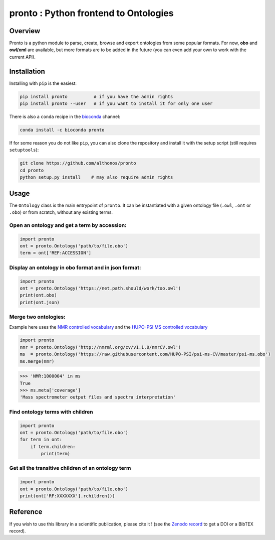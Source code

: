 **pronto** : Python frontend to Ontologies
==========================================

|PyPI| |Conda| |Py versions| |Build Status| |Dev repo| |Codacy grade| |License| |DOI| |coverage| |rtd|

Overview
^^^^^^^^

Pronto is a python module to parse, create, browse and export ontologies
from some popular formats. For now, **obo** and **owl/xml** are available,
but more formats are to be added in the future (you can even add your
own to work with the current API).

Installation
^^^^^^^^^^^^

Installing with ``pip`` is the easiest:

.. code:: bash

    pip install pronto          # if you have the admin rights
    pip install pronto --user   # if you want to install it for only one user


There is also a ``conda`` recipe in the `bioconda <https://bioconda.github.io/>`_
channel:

.. code:: bash

	 conda install -c bioconda pronto


If for some reason you do not like ``pip``, you can also clone the
repository and install it with the setup script (still requires
``setuptools``):

.. code:: bash

    git clone https://github.com/althonos/pronto
    cd pronto
    python setup.py install    # may also require admin rights


Usage
^^^^^

The ``Ontology`` class is the main entrypoint of ``pronto``. It can
be instantiated with a given ontology file (``.owl``, ``.ont`` or ``.obo``)
or from scratch, without any existing terms.

Open an ontology and get a term by accession:
'''''''''''''''''''''''''''''''''''''''''''''

.. code:: python

    import pronto
    ont = pronto.Ontology('path/to/file.obo')
    term = ont['REF:ACCESSION']

Display an ontology in obo format and in json format:
'''''''''''''''''''''''''''''''''''''''''''''''''''''

.. code:: python

    import pronto
    ont = pronto.Ontology('https://net.path.should/work/too.owl')
    print(ont.obo)
    print(ont.json)


Merge two ontologies:
'''''''''''''''''''''

Example here uses the `NMR controlled vocabulary <http://nmrml.org/cv/>`_ and the
`HUPO-PSI MS controlled vocabulary <http://www.psidev.info/groups/controlled-vocabularies>`_

.. code:: python

    import pronto
    nmr = pronto.Ontology('http://nmrml.org/cv/v1.1.0/nmrCV.owl')
    ms  = pronto.Ontology('https://raw.githubusercontent.com/HUPO-PSI/psi-ms-CV/master/psi-ms.obo')
    ms.merge(nmr)

.. code:: python

    >>> 'NMR:1000004' in ms
    True
    >>> ms.meta['coverage']
    'Mass spectrometer output files and spectra interpretation'


Find ontology terms with children
'''''''''''''''''''''''''''''''''

.. code:: python

    import pronto
    ont = pronto.Ontology('path/to/file.obo')
    for term in ont:
        if term.children:
            print(term)


Get all the transitive children of an ontology term
'''''''''''''''''''''''''''''''''''''''''''''''''''

.. code:: python

    import pronto
    ont = pronto.Ontology('path/to/file.obo')
    print(ont['RF:XXXXXXX'].rchildren())


Reference
^^^^^^^^^

If you wish to use this library in a scientific publication,
please cite it !
(see the `Zenodo record <https://zenodo.org/badge/latestdoi/23304/althonos/pronto>`_
to get a DOI or a BibTEX record).


.. |Build Status| image:: https://img.shields.io/travis/althonos/pronto.svg?style=flat&maxAge=3600
   :target: https://travis-ci.org/althonos/pronto
.. |Py versions| image:: https://img.shields.io/pypi/pyversions/pronto.svg?style=flat&maxAge=3600
   :target: https://pypi.python.org/pypi/pronto/
.. |PyPI| image:: https://img.shields.io/pypi/v/pronto.svg?style=flat&maxAge=3600
   :target: https://pypi.python.org/pypi/pronto
.. |Conda| image:: https://img.shields.io/conda/vn/bioconda/pronto.svg?style=flat&maxAge=2592000
   :target: https://anaconda.org/bioconda/pronto
.. |Dev repo| image:: https://img.shields.io/badge/source-GitHub-303030.svg?style=flat&maxAge=3600
   :target: https://github.com/althonos/pronto
.. |License| image:: https://img.shields.io/pypi/l/pronto.svg?style=flat&maxAge=3600
   :target: https://choosealicense.com/licenses/mit/
.. |Codacy Grade| image:: https://img.shields.io/codacy/grade/157b5fd24e5648ea80580f28399e79a4.svg?style=flat&maxAge=3600
   :target: https://codacy.com/app/althonos/pronto
.. |DOI| image:: https://zenodo.org/badge/62424052.svg
   :target: https://zenodo.org/badge/latestdoi/62424052
.. |coverage| image:: https://img.shields.io/codacy/coverage/157b5fd24e5648ea80580f28399e79a4.svg?maxAge=3600
   :target: https://www.codacy.com/app/althonos/pronto/dashboard
.. |rtd| image:: https://readthedocs.org/projects/pronto/badge/?version=latest
   :target: http://pronto.readthedocs.io/en/latest/?badge=latest
   :alt: Documentation Status
